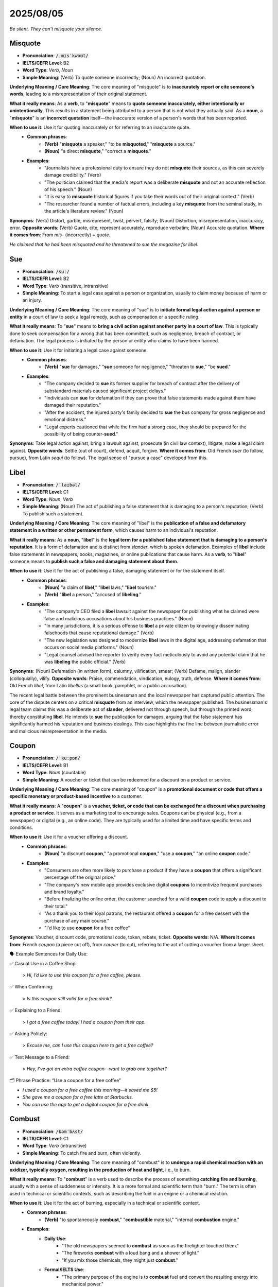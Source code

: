 2025/08/05
======================================================

`Be silent. They can't misquote your silence.`

.. _misquote:

================================================================================
Misquote
================================================================================

* **Pronunciation**: :code:`/ˌmɪsˈkwoʊt/`
* **IELTS/CEFR Level**: B2
* **Word Type**: *Verb*, *Noun*
* **Simple Meaning**: (Verb) To quote someone incorrectly; (Noun) An incorrect quotation.

**Underlying Meaning / Core Meaning**: The core meaning of "misquote" is to **inaccurately report or cite someone's words**, leading to a misrepresentation of their original statement.

**What it really means**: As a **verb**, to "**misquote**" means to **quote someone inaccurately, either intentionally or unintentionally**. This results in a statement being attributed to a person that is not what they actually said. As a **noun**, a "**misquote**" is an **incorrect quotation** itself—the inaccurate version of a person's words that has been reported.

**When to use it**: Use it for quoting inaccurately or for referring to an inaccurate quote.
    * **Common phrases**:
        * **(Verb)** "**misquote** a speaker," "to be **misquoted**," "**misquote** a source."
        * **(Noun)** "a direct **misquote**," "correct a **misquote**."
    * **Examples**:
        * "Journalists have a professional duty to ensure they do not **misquote** their sources, as this can severely damage credibility." (Verb)
        * "The politician claimed that the media's report was a deliberate **misquote** and not an accurate reflection of his speech." (Noun)
        * "It is easy to **misquote** historical figures if you take their words out of their original context." (Verb)
        * "The researcher found a number of factual errors, including a key **misquote** from the seminal study, in the article's literature review." (Noun)

**Synonyms**: (Verb) Distort, garble, misrepresent, twist, pervert, falsify; (Noun) Distortion, misrepresentation, inaccuracy, error.
**Opposite words**: (Verb) Quote, cite, represent accurately, reproduce verbatim; (Noun) Accurate quotation.
**Where it comes from**: From *mis-* (incorrectly) + *quote*.

`He claimed that he had been misquoted and he threatened to sue the magazine for libel.`

.. _sue:

================================================================================
Sue
================================================================================

* **Pronunciation**: :code:`/suː/`
* **IELTS/CEFR Level**: B2
* **Word Type**: *Verb* (transitive, intransitive)
* **Simple Meaning**: To start a legal case against a person or organization, usually to claim money because of harm or an injury.

**Underlying Meaning / Core Meaning**: The core meaning of "sue" is to **initiate formal legal action against a person or entity** in a court of law to seek a legal remedy, such as compensation or a specific ruling.

**What it really means**: To "**sue**" means to **bring a civil action against another party in a court of law**. This is typically done to seek compensation for a wrong that has been committed, such as negligence, breach of contract, or defamation. The legal process is initiated by the person or entity who claims to have been harmed.

**When to use it**: Use it for initiating a legal case against someone.
    * **Common phrases**:
        * **(Verb)** "**sue** for damages," "**sue** someone for negligence," "threaten to **sue**," "be **sued**."
    * **Examples**:
        * "The company decided to **sue** its former supplier for breach of contract after the delivery of substandard materials caused significant project delays."
        * "Individuals can **sue** for defamation if they can prove that false statements made against them have damaged their reputation."
        * "After the accident, the injured party's family decided to **sue** the bus company for gross negligence and emotional distress."
        * "Legal experts cautioned that while the firm had a strong case, they should be prepared for the possibility of being counter-**sued**."

**Synonyms**: Take legal action against, bring a lawsuit against, prosecute (in civil law context), litigate, make a legal claim against.
**Opposite words**: Settle (out of court), defend, acquit, forgive.
**Where it comes from**: Old French *suer* (to follow, pursue), from Latin *sequi* (to follow). The legal sense of "pursue a case" developed from this.


.. _libel:

================================================================================
Libel
================================================================================

* **Pronunciation**: :code:`/ˈlaɪbəl/`
* **IELTS/CEFR Level**: C1
* **Word Type**: *Noun*, *Verb*
* **Simple Meaning**: (Noun) The act of publishing a false statement that is damaging to a person's reputation; (Verb) To publish such a statement.

**Underlying Meaning / Core Meaning**: The core meaning of "libel" is the **publication of a false and defamatory statement in a written or other permanent form**, which causes harm to an individual's reputation.

**What it really means**: As a **noun**, "**libel**" is the **legal term for a published false statement that is damaging to a person's reputation**. It is a form of defamation and is distinct from *slander*, which is spoken defamation. Examples of **libel** include false statements in newspapers, books, magazines, or online publications that cause harm. As a **verb**, to "**libel**" someone means to **publish such a false and damaging statement about them**.

**When to use it**: Use it for the act of publishing a false, damaging statement or for the statement itself.
    * **Common phrases**:
        * **(Noun)** "a claim of **libel**," "**libel** laws," "**libel** tourism."
        * **(Verb)** "**libel** a person," "accused of **libeling**."
    * **Examples**:
        * "The company's CEO filed a **libel** lawsuit against the newspaper for publishing what he claimed were false and malicious accusations about his business practices." (Noun)
        * "In many jurisdictions, it is a serious offense to **libel** a private citizen by knowingly disseminating falsehoods that cause reputational damage." (Verb)
        * "The new legislation was designed to modernize **libel** laws in the digital age, addressing defamation that occurs on social media platforms." (Noun)
        * "Legal counsel advised the reporter to verify every fact meticulously to avoid any potential claim that he was **libeling** the public official." (Verb)

**Synonyms**: (Noun) Defamation (in written form), calumny, vilification, smear; (Verb) Defame, malign, slander (colloquially), vilify.
**Opposite words**: Praise, commendation, vindication, eulogy, truth, defense.
**Where it comes from**: Old French *libel*, from Latin *libellus* (a small book, pamphlet, or a public accusation).



The recent legal battle between the prominent businessman and the local newspaper has captured public attention. The core of the dispute centers on a critical **misquote** from an interview, which the newspaper published. The businessman's legal team claims this was a deliberate act of **slander**, delivered not through speech, but through the printed word, thereby constituting **libel**. He intends to **sue** the publication for damages, arguing that the false statement has significantly harmed his reputation and business dealings. This case highlights the fine line between journalistic error and malicious misrepresentation in the media.


.. _coupon:

================================================================================
Coupon
================================================================================

* **Pronunciation**: :code:`/ˈkuːpɒn/`
* **IELTS/CEFR Level**: B1
* **Word Type**: *Noun* (countable)
* **Simple Meaning**: A voucher or ticket that can be redeemed for a discount on a product or service.

**Underlying Meaning / Core Meaning**: The core meaning of "coupon" is a **promotional document or code that offers a specific monetary or product-based incentive** to a customer.

**What it really means**: A "**coupon**" is a **voucher, ticket, or code that can be exchanged for a discount when purchasing a product or service**. It serves as a marketing tool to encourage sales. Coupons can be physical (e.g., from a newspaper) or digital (e.g., an online code). They are typically used for a limited time and have specific terms and conditions.

**When to use it**: Use it for a voucher offering a discount.
    * **Common phrases**:
        * **(Noun)** "a discount **coupon**," "a promotional **coupon**," "use a **coupon**," "an online **coupon** code."
    * **Examples**:
        * "Consumers are often more likely to purchase a product if they have a **coupon** that offers a significant percentage off the original price."
        * "The company's new mobile app provides exclusive digital **coupons** to incentivize frequent purchases and brand loyalty."
        * "Before finalizing the online order, the customer searched for a valid **coupon** code to apply a discount to their total."
        * "As a thank you to their loyal patrons, the restaurant offered a **coupon** for a free dessert with the purchase of any main course."
        * "I'd like to use **coupon** for a free coffee"

**Synonyms**: Voucher, discount code, promotional code, token, rebate, ticket.
**Opposite words**: N/A.
**Where it comes from**: French *coupon* (a piece cut off), from *couper* (to cut), referring to the act of cutting a voucher from a larger sheet.


🗣️ Example Sentences for Daily Use:

✅ Casual Use in a Coffee Shop:

    > *Hi, I’d like to use this coupon for a free coffee, please.*

✅ When Confirming:

    > *Is this coupon still valid for a free drink?*

✅ Explaining to a Friend:

    > *I got a free coffee today! I had a coupon from their app.*

✅ Asking Politely:

    > *Excuse me, can I use this coupon here to get a free coffee?*

✅ Text Message to a Friend:

    > *Hey, I’ve got an extra coffee coupon—want to grab one together?*


🗂️ Phrase Practice: “Use a coupon for a free coffee”

* *I used a coupon for a free coffee this morning—it saved me \$5!*
* *She gave me a coupon for a free latte at Starbucks.*
* *You can use the app to get a digital coupon for a free drink.*



.. _combust:

================================================================================
Combust
================================================================================

* **Pronunciation**: :code:`/kəmˈbʌst/`
* **IELTS/CEFR Level**: C1
* **Word Type**: *Verb* (intransitive)
* **Simple Meaning**: To catch fire and burn, often violently.

**Underlying Meaning / Core Meaning**: The core meaning of "combust" is to **undergo a rapid chemical reaction with an oxidizer, typically oxygen, resulting in the production of heat and light**, i.e., to burn.

**What it really means**: To "**combust**" is a verb used to describe the process of something **catching fire and burning**, usually with a sense of suddenness or intensity. It is a more formal and scientific term than "burn." The term is often used in technical or scientific contexts, such as describing the fuel in an engine or a chemical reaction.

**When to use it**: Use it for the act of burning, especially in a technical or scientific context.
    * **Common phrases**:
        * **(Verb)** "to spontaneously **combust**," "**combustible** material," "internal **combustion** engine."
    * **Examples**:
        * **Daily Use**:
            * "The old newspapers seemed to **combust** as soon as the firelighter touched them."
            * "The fireworks **combust** with a loud bang and a shower of light."
            * "If you mix those chemicals, they might just **combust**."
        * **Formal/IELTS Use**:
            * "The primary purpose of the engine is to **combust** fuel and convert the resulting energy into mechanical power."
            * "Scientists are developing new materials that are designed to be non-**combustible**, thereby reducing the risk of fire in buildings and aircraft."
            * "The risk of a device spontaneously **combusting** is a critical safety concern that must be addressed during the product's design phase."
            * "The presence of a high concentration of oxygen can cause certain materials that are normally stable to suddenly **combust**."

**Synonyms**: Burn, ignite, incinerate, blaze, catch fire.
**Opposite words**: Extinguish, quench, douse, put out.
**Where it comes from**: From Latin *combustus*, the past participle of *comburere* (to burn up).

.. _neutrality:

================================================================================
Neutrality
================================================================================

* **Pronunciation**: :code:`/njuːˈtrælɪti/`
* **IELTS/CEFR Level**: C1
* **Word Type**: *Noun* (uncountable)
* **Simple Meaning**: The state of not supporting either side in a conflict or dispute.

**Underlying Meaning / Core Meaning**: The core meaning of "neutrality" is the **state of being impartial and unaligned**, refusing to take a side in a conflict or a disagreement.

**What it really means**: "**Neutrality**" is a noun that refers to the **state of not supporting or taking an active part in a conflict, dispute, or war**. In international relations, it describes a country that does not align itself with either side of a war. In a general sense, it can also describe a person's lack of bias or an organization's impartiality.

**When to use it**: Use it for the state of being impartial or unaligned.
    * **Common phrases**:
        * **(Noun)** "political **neutrality**," "armed **neutrality**," "strict **neutrality**."
    * **Examples**:
        * **Daily Use**:
            * "During the argument between my two friends, I decided to maintain **neutrality**."
            * "The moderator of the debate had to maintain a strict **neutrality** to ensure fairness."
            * "The school's policy on club funding is based on **neutrality**; they don't favor any one group."
        * **Formal/IELTS Use**:
            * "A country's declaration of **neutrality** is a diplomatic tool used to avoid involvement in the conflicts of other nations."
            * "The principle of **neutrality** is fundamental to the operation of international humanitarian organizations, allowing them to provide aid to all parties in a conflict."
            * "While some may argue that maintaining complete **neutrality** in a world of complex moral issues is impossible, it remains an important ethical ideal."
            * "The report highlights the importance of the media's **neutrality** in presenting news stories, enabling the public to form their own opinions without undue influence."

**Synonyms**: Impartiality, non-alignment, non-partisanship, objectivity.
**Opposite words**: Bias, partiality, partisanship, alignment, engagement.
**Where it comes from**: From Latin *neutralis* (of neuter gender), from *neuter* (neither).

.. _disrupt:

================================================================================
Disrupt
================================================================================

* **Pronunciation**: :code:`/dɪsˈrʌpt/`
* **IELTS/CEFR Level**: B2
* **Word Type**: *Verb* (transitive)
* **Simple Meaning**: To interrupt an event, activity, or process by causing a disturbance or problem.

**Underlying Meaning / Core Meaning**: The core meaning of "disrupt" is to **interrupt, break apart, or severely alter the normal course of a process or system**, causing a disturbance or a problem.

**What it really means**: To "**disrupt**" means to **cause a disturbance or problem that interrupts an event, activity, or process**. It can refer to a physical interruption, like a protest **disrupting** traffic, or a conceptual one, like a new technology **disrupting** an industry. The term often implies that the interruption is significant enough to change the expected outcome or normal functioning.

**When to use it**: Use it for interrupting a process, causing a disturbance, or changing a system.
    * **Common phrases**:
        * **(Verb)** "**disrupt** the meeting," "**disrupt** the market," "to be **disrupted** by."
    * **Examples**:
        * **Daily Use**:
            * "A power outage **disrupted** the movie night just as we got to the best part."
            * "Please don't **disrupt** your sister while she's studying for her exams."
            * "The sudden loud noise **disrupted** everyone's concentration in the library."
        * **Formal/IELTS Use**:
            * "The introduction of autonomous vehicles has the potential to **disrupt** the entire transport and logistics sector in the coming decades."
            * "The recent protests have **disrupted** daily life in the city, leading to significant delays and economic losses."
            * "A key challenge for governments is to prevent unforeseen events from **disrupting** essential public services such as healthcare and education."
            * "The study investigates how global supply chains can be **disrupted** by geopolitical tensions and environmental disasters."

**Synonyms**: Interrupt, disturb, upset, hinder, impede, break up, destabilize.
**Opposite words**: Support, facilitate, stabilize, aid, assist, maintain.
**Where it comes from**: Latin *disruptus*, the past participle of *disrumpere* (to break apart).

.. _preeminence:

================================================================================
Preeminence
================================================================================

* **Pronunciation**: :code:`/priːˈɛmɪnəns/`
* **IELTS/CEFR Level**: C1
* **Word Type**: *Noun* (uncountable)
* **Simple Meaning**: The state of surpassing all others; superiority.

**Underlying Meaning / Core Meaning**: The core meaning of "preeminence" is the **state of having a position of superiority or dominance over all others**, establishing oneself as the foremost authority or leader.

**What it really means**: "**Preeminence**" is a noun that refers to the **fact or state of being superior to all others**, whether in power, influence, skill, or quality. It describes a position of undisputed leadership or authority, where one's excellence or importance is widely recognized and stands above all competition.

**When to use it**: Use it to describe the state of being superior or dominant.
    * **Common phrases**:
        * **(Noun)** "to achieve **preeminence**," "global **preeminence**," "intellectual **preeminence**."
    * **Examples**:
        * **Daily Use**:
            * "That chess player has achieved **preeminence** in our club; no one can beat him."
            * "The chef's amazing skills have earned him a place of **preeminence** in the city's culinary scene."
            * "The company's new phone has achieved **preeminence** over all its competitors."
        * **Formal/IELTS Use**:
            * "The nation's economic **preeminence** in the 20th century was largely a result of its rapid industrialization and technological innovation."
            * "The study argues that a country’s cultural **preeminence** often goes hand-in-hand with its political and economic influence on the global stage."
            * "To maintain its intellectual **preeminence**, the university must continue to invest heavily in research and attract the most talented scholars."
            * "The company's long-standing **preeminence** in the market can be attributed to its unwavering commitment to quality and customer satisfaction."

**Synonyms**: Superiority, dominance, supremacy, paramountcy, ascendancy, leadership.
**Opposite words**: Subordinacy, inferiority, insignificance, obscurity, subordination.
**Where it comes from**: From Latin *praeeminentia*, from *praeeminere* (to be prominent).

.. _surpass:

================================================================================
Surpass
================================================================================

* **Pronunciation**: :code:`/sərˈpɑːs/`
* **IELTS/CEFR Level**: C1
* **Word Type**: *Verb* (transitive)
* **Simple Meaning**: To exceed or be greater than.

**Underlying Meaning / Core Meaning**: The core meaning of "surpass" is to **be better than or to exceed the performance, quality, or quantity** of something or someone else.

**What it really means**: To "**surpass**" means to **be greater than, better than, or to exceed something or someone else**. It implies a sense of going beyond a previous standard, a record, or an expectation. It can be used to describe an athlete **surpassing** a previous record, a student's performance **surpassing** expectations, or a product's quality **surpassing** that of its competitors.

**When to use it**: Use it for exceeding a standard or being better than something else.
    * **Common phrases**:
        * **(Verb)** "**surpass** expectations," "**surpass** a record," "**surpass** the competition."
    * **Examples**:
        * **Daily Use**:
            * "I hope my test results will **surpass** my last score."
            * "The new model of the car seems to **surpass** all the others in terms of speed and comfort."
            * "Her kindness seems to **surpass** that of anyone I have ever met."
        * **Formal/IELTS Use**:
            * "The company's latest technological innovation is expected to **surpass** all existing market standards and establish a new benchmark for the industry."
            * "The athlete's performance in the final race was so exceptional that he managed to **surpass** the previous world record by a considerable margin."
            * "Governments face the challenge of creating economic policies that allow for growth that does not **surpass** the planet's ecological limits."
            * "A key indicator of an effective educational system is its ability to produce students who **surpass** the national average in literacy and numeracy."

**Synonyms**: Exceed, excel, outdo, transcend, beat, outshine.
**Opposite words**: Fail, fall short of, be inferior to.
**Where it comes from**: From Old French *surpasser* (to go beyond), from *sur-* (over) + *passer* (to pass).

.. _pioneer:

================================================================================
Pioneer
================================================================================

* **Pronunciation**: :code:`/ˌpaɪəˈnɪər/`
* **IELTS/CEFR Level**: C1
* **Word Type**: *Noun*, *Verb*
* **Simple Meaning**: (Noun) A person who is among the first to explore or develop a new area; (Verb) To be the first to develop or apply a new method or idea.

**Underlying Meaning / Core Meaning**: The core meaning of "pioneer" is to be a **groundbreaker or innovator**, someone who is among the first to venture into a new territory, whether physical or intellectual, thereby opening the way for others.

**What it really means**: As a **noun**, a "**pioneer**" is a person who is among the first to explore or settle a new region. Figuratively, it can also refer to a person who is the first to develop a new field of study, technology, or idea. As a **verb**, to "**pioneer**" means to **be the first to develop or use a new method, idea, or technology**, paving the way for future developments.

**When to use it**: Use it for someone who is first to do something, or for the act of being first.
    * **Common phrases**:
        * **(Noun)** "a scientific **pioneer**," "a **pioneer** of the space age."
        * **(Verb)** "**pioneer** a new approach," "**pioneer** new research."
    * **Examples**:
        * **Daily Use**:
            * "My grandfather was a **pioneer** of organic farming in our small town."
            * "She was one of the first female doctors in our region; a true **pioneer**."
            * "He is hoping to **pioneer** a new way of cooking with local herbs."
        * **Formal/IELTS Use**:
            * "The scientist's groundbreaking research helped to **pioneer** a new approach to gene therapy that is now used in clinics worldwide."
            * "Marie Curie is remembered as a **pioneer** in the field of radioactivity, whose work laid the foundation for modern nuclear physics."
            * "The report examines the challenges faced by early **pioneers** in the tech industry who had to navigate an entirely new and unregulated market."
            * "As nations seek to explore space, they rely on the spirit and knowledge of those who **pioneered** the first rockets and satellite technologies."

**Synonyms**: (Noun) Innovator, trailblazer, groundbreaker, explorer; (Verb) Initiate, develop, create, launch.
**Opposite words**: (Noun) Follower, imitator; (Verb) Follow, copy, imitate.
**Where it comes from**: From Old French *pionier* (a foot soldier, a pioneer), from *peon* (a foot soldier).

.. _pivotal:

================================================================================
Pivotal
================================================================================

* **Pronunciation**: :code:`/ˈpɪvətəl/`
* **IELTS/CEFR Level**: C1
* **Word Type**: *Adjective*
* **Simple Meaning**: Of crucial importance in relation to the development or success of something else.

**Underlying Meaning / Core Meaning**: The core meaning of "pivotal" is to be **of central and crucial importance**, serving as a turning point upon which the success or failure of something depends.

**What it really means**: "**Pivotal**" is an adjective used to describe something that is **of crucial or central importance** to a situation, event, or outcome. Just as a pivot point allows a system to turn, a **pivotal** moment or decision is one that causes a significant change in direction or has a huge impact on what follows. It is a defining moment or a key factor.

**When to use it**: Use it for something that is a crucial turning point or key factor.
    * **Common phrases**:
        * **(Adjective)** "**pivotal** moment," "**pivotal** role," "**pivotal** decision," "**pivotal** point."
    * **Examples**:
        * **Daily Use**:
            * "His goal in the last minute was the **pivotal** moment of the entire match."
            * "The interview with the head of the company was a **pivotal** step in my job application process."
            * "Deciding to go to college was a **pivotal** decision that changed the course of my life."
        * **Formal/IELTS Use**:
            * "The invention of the printing press is widely regarded as a **pivotal** moment in human history, as it enabled the widespread dissemination of knowledge."
            * "The recent economic crisis served as a **pivotal** point, forcing governments worldwide to re-evaluate their fiscal policies and regulatory frameworks."
            * "Effective leadership plays a **pivotal** role in the success of any organization, guiding its strategic direction and motivating its employees."
            * "The report highlights the **pivotal** importance of a well-educated workforce for a country's long-term economic growth and prosperity."

**Synonyms**: Crucial, central, critical, decisive, paramount, key, fundamental.
**Opposite words**: Insignificant, minor, peripheral, trivial, secondary, unimportant.
**Where it comes from**: From *pivot* (a pin or point on which something turns) + the suffix *-al*.

.. _harbor:

================================================================================
Harbor
================================================================================

* **Pronunciation**: :code:`/ˈhɑːrbər/`
* **IELTS/CEFR Level**: B2
* **Word Type**: *Noun*, *Verb*
* **Simple Meaning**: (Noun) A place of shelter for ships; (Verb) To keep a thought or feeling in one's mind; to provide a place of refuge.

**Underlying Meaning / Core Meaning**: The core meaning of "harbor" is a **place of safety and refuge** (noun) or the act of **providing such safety** (verb), either literally or figuratively for thoughts and feelings.

**What it really means**: As a **noun**, a "**harbor**" is a **place on the coast where ships and boats may be sheltered** from the open sea. As a **verb**, to "**harbor**" means to **keep a thought, feeling, or belief in one's mind**, especially a negative one, for a long time. It can also mean to **provide a person or animal with a place of shelter or refuge**.

**When to use it**: Use it for a sheltered place, or for keeping thoughts/feelings.
    * **Common phrases**:
        * **(Noun)** "a safe **harbor**," "a natural **harbor**," "in the **harbor**."
        * **(Verb)** "**harbor** a grudge," "**harbor** a suspect," "**harbor** feelings of resentment."
    * **Examples**:
        * **Daily Use**:
            * "We took the boat into the **harbor** to get out of the storm."
            * "I've started to **harbor** some doubts about whether this plan will actually work."
            * "Don't **harbor** a grudge against him; it's not good for you."
        * **Formal/IELTS Use**:
            * "The city's economy was historically dependent on its natural deep-water **harbor**, which facilitated global trade."
            * "The new policy seeks to address the conditions that allow extremist groups to **harbor** resentment and radicalize individuals."
            * "The report examines the potential for governments to **harbor** individuals who have committed human rights abuses, thereby complicating international law."
            * "While some organisms can only survive in specific conditions, others **harbor** a remarkable ability to adapt to diverse environments."

**Synonyms**: (Noun) Port, haven, shelter, dock; (Verb) Conceal, shelter, hold, cherish, nurse.
**Opposite words**: (Noun) Open sea; (Verb) Release, expose, reveal, express.
**Where it comes from**: Old English *herebeorg* (a shelter, lodging), from *here* (army) + *beorg* (shelter).

.. _reshuffle:

================================================================================
Reshuffle
================================================================================

* **Pronunciation**: :code:`/riːˈʃʌfl/`
* **IELTS/CEFR Level**: C1
* **Word Type**: *Noun*, *Verb*
* **Simple Meaning**: (Noun) An act of reorganizing or changing the positions of people or things; (Verb) To reorganize or change the positions of people or things.

**Underlying Meaning / Core Meaning**: The core meaning of "reshuffle" is the act of **reorganizing the members or positions within a group or system**, often in a sudden or significant way.

**What it really means**: As a **noun**, a "**reshuffle**" is a **reorganization, particularly of the positions of people in a government cabinet, a team, or a company**. As a **verb**, to "**reshuffle**" means to **change the positions or roles of people or things**, often with the goal of improving efficiency or responding to a change in circumstances. It is most commonly used in political contexts (e.g., a cabinet **reshuffle**).

**When to use it**: Use it for the reorganization of people or positions.
    * **Common phrases**:
        * **(Noun)** "a cabinet **reshuffle**," "a team **reshuffle**."
        * **(Verb)** "to **reshuffle** the cards," "**reshuffle** the team."
    * **Examples**:
        * **Daily Use**:
            * "The coach did a **reshuffle** of the team's positions before the big game."
            * "The manager had to **reshuffle** our schedules to accommodate the new project."
            * "The government announced a major cabinet **reshuffle** after the recent election."
        * **Formal/IELTS Use**:
            * "Following the resignation of the minister, the prime minister announced a minor cabinet **reshuffle** to fill the vacant position and rebalance key portfolios."
            * "The company's decision to **reshuffle** the leadership team was an attempt to inject new ideas and energy into its long-term strategic planning."
            * "The study investigates the long-term impact of a ministerial **reshuffle** on the continuity of policy development and implementation."
            * "While a regular **reshuffle** of responsibilities can improve efficiency, excessive reorganization can lead to instability and confusion."

**Synonyms**: (Noun) Reorganization, change, rearrangement, shake-up; (Verb) Reorganize, rearrange, alter, change.
**Opposite words**: (Noun) Stability, continuity; (Verb) Maintain, stabilize, keep.
**Where it comes from**: From *re-* (again) + *shuffle*.

.. _dilemma:

================================================================================
Dilemma
================================================================================

* **Pronunciation**: :code:`/daɪˈlɛmə/`
* **IELTS/CEFR Level**: B2
* **Word Type**: *Noun* (countable)
* **Simple Meaning**: A situation in which a difficult choice has to be made between two or more alternatives.

**Underlying Meaning / Core Meaning**: The core meaning of "dilemma" is a **challenging situation that requires a difficult choice between two or more options**, all of which may have undesirable consequences.

**What it really means**: A "**dilemma**" is a noun that describes a **difficult choice between two or more undesirable alternatives**. It is not just any difficult choice, but one in which all the options present a problem or a difficult trade-off. The word is often used to describe a moral or ethical challenge where there is no clear right or wrong answer.

**When to use it**: Use it for a difficult choice between two undesirable options.
    * **Common phrases**:
        * **(Noun)** "a moral **dilemma**," "to face a **dilemma**," "a classic **dilemma**."
    * **Examples**:
        * **Daily Use**:
            * "I am in a **dilemma**: should I go to the party with my friends or stay home and study for the test?"
            * "The company faced a **dilemma** about whether to save money or keep their employees."
            * "He found himself in a **dilemma** when his two best friends started fighting."
        * **Formal/IELTS Use**:
            * "The government faces a difficult **dilemma** in balancing the need for economic growth with the imperative of environmental protection."
            * "The classic ethical **dilemma** of whether to prioritize individual liberty or collective security is a perennial topic in political philosophy."
            * "The report highlights the **dilemma** many companies face in the digital age: how to embrace new technologies while simultaneously protecting user privacy."
            * "One of the key **dilemmas** confronting educators today is how to effectively integrate digital learning tools without compromising traditional teaching methods."

**Synonyms**: Predicament, quandary, predicament, difficult choice, catch-22, puzzle, pickle.
**Opposite words**: Solution, certainty, ease, simple choice.
**Where it comes from**: From Greek *dilemma*, from *di-* (two) + *lemma* (premise).


.. _comprehensive:

================================================================================
Comprehensive
================================================================================

* **Pronunciation**: :code:`/ˌkɒmprɪˈhɛnsɪv/`
* **IELTS/CEFR Level**: B2
* **Word Type**: *Adjective*
* **Simple Meaning**: Including all or nearly all elements or aspects of something; complete.

**Underlying Meaning / Core Meaning**: The core meaning of "comprehensive" is **complete in its scope, covering all relevant details or aspects of a subject**, leaving nothing significant out.

**What it really means**: "**Comprehensive**" describes something that is **thorough, all-inclusive, and extensive**. It implies that all or nearly all the elements, parts, or facets of a subject or situation have been taken into account. A **comprehensive** report, for example, is one that provides a full and detailed account, covering every important aspect of the topic.

**When to use it**: Use it to describe something that is thorough and all-inclusive.
    * **Common phrases**:
        * **(Adjective)** "**comprehensive** analysis," "**comprehensive** review," "**comprehensive** plan," "**comprehensive** coverage."
    * **Examples**:
        * "The committee conducted a **comprehensive** review of the existing safety protocols to identify and address all potential vulnerabilities."
        * "Developing a **comprehensive** strategy for sustainable urban development requires input from urban planners, environmentalists, and community leaders."
        * "The final report provides a **comprehensive** analysis of the economic impact of the new trade agreement on various sectors."
        * "To ensure the highest quality of care, the hospital has implemented a **comprehensive** training program for all new medical staff."

**Synonyms**: Thorough, exhaustive, all-inclusive, complete, extensive, far-reaching, sweeping, detailed.
**Opposite words**: Partial, incomplete, superficial, limited, selective, narrow.
**Where it comes from**: From Late Latin *comprehensivus* (embracing, inclusive), from *comprehendere* (to grasp, seize, comprehend).


.. _comprehensively:

================================================================================
Comprehensively
================================================================================

* **Pronunciation**: :code:`/ˌkɒmprɪˈhɛnsɪvli/`
* **IELTS/CEFR Level**: B2
* **Word Type**: *Adverb*
* **Simple Meaning**: In a complete and thorough way; dealing with all or nearly all aspects of a subject.

**Underlying Meaning / Core Meaning**: The core meaning of "comprehensively" is to perform an action or describe something **in a thorough, all-inclusive, and detailed manner**, ensuring all relevant aspects are covered.

**What it really means**: "**Comprehensively**" is an adverb that modifies a verb, describing **how an action is performed**. It means that the action is done **completely, thoroughly, and in great detail**, taking into account all or nearly all aspects of a subject. It implies a methodical and exhaustive approach to a task, ensuring nothing important is overlooked.

**When to use it**: Use it to describe an action that is performed in a thorough, complete, and detailed way.
    * **Common phrases**:
        * **(Adverb)** "to be reviewed **comprehensively**," "to analyze **comprehensively**," "to cover **comprehensively**," "to address **comprehensively**."
    * **Examples**:
        * "The committee’s report **comprehensively** analyzed the causes and long-term effects of the recent economic downturn."
        * "To ensure the safety and efficacy of the new medication, the clinical trials were conducted **comprehensively** over a period of five years."
        * "The company decided to **comprehensively** restructure its operations to improve efficiency and reduce its overall environmental impact."
        * "The professor explained the complex theory **comprehensively**, using a variety of examples to help the students grasp every detail."

**Synonyms**: Thoroughly, completely, exhaustively, in detail, extensively, all-inclusively.
**Opposite words**: Partially, incompletely, superficially, selectively, narrowly.
**Where it comes from**: From *comprehensive* + the suffix *-ly*.

.. _comprehend:

================================================================================
Comprehend
================================================================================

* **Pronunciation**: :code:`/ˌkɒmprɪˈhɛnd/`
* **IELTS/CEFR Level**: B2
* **Word Type**: *Verb* (transitive)
* **Simple Meaning**: To understand; to grasp the meaning, nature, or importance of something.

**Underlying Meaning / Core Meaning**: The core meaning of "comprehend" is to **fully grasp the meaning, nature, or implications of something**, achieving a complete mental understanding.

**What it really means**: To "**comprehend**" means to **understand something thoroughly and completely**. It implies a deep mental grasp of a concept, idea, or situation, rather than just a superficial awareness. It suggests the ability to process complex information and see the interrelationships between its parts.

**When to use it**: Use it for understanding complex or abstract ideas, or for expressing a deep grasp of a situation.
    * **Common phrases**:
        * **(Verb)** "**comprehend** the gravity," "**comprehend** a concept," "**comprehend** the implications," "difficult to **comprehend**."
    * **Examples**:
        * "Students must first **comprehend** the fundamental principles of physics before they can tackle more advanced theories and complex calculations."
        * "It is often difficult for people to **comprehend** the true scale of the environmental challenges we face, as the effects can seem abstract or distant."
        * "The committee struggled to **comprehend** the full implications of the new legislation due to its convoluted and technical language."
        * "Only by listening to the firsthand accounts of the survivors can one truly **comprehend** the human cost of the conflict."

**Synonyms**: Understand, grasp, fathom, perceive, apprehend, discern, assimilate.
**Opposite words**: Misunderstand, misinterpret, confuse, fail to grasp, be ignorant of.
**Where it comes from**: Latin *comprehendere* (to seize, grasp, take in), from *com-* (together) + *prehendere* (to seize).


.. _comprehension:

================================================================================
Comprehension
================================================================================

* **Pronunciation**: :code:`/ˌkɒmprɪˈhɛnʃən/`
* **IELTS/CEFR Level**: B2
* **Word Type**: *Noun* (uncountable)
* **Simple Meaning**: The ability to understand something; the act or process of understanding.

**Underlying Meaning / Core Meaning**: The core meaning of "comprehension" is the **mental process or faculty of understanding something**, or the result of that process, signifying a cognitive grasp of meaning.

**What it really means**: "**Comprehension**" refers to the **ability to understand something, to grasp its meaning, or to mentally take it in**. It is the psychological process of understanding, particularly in the context of reading, listening, or learning. A high level of **comprehension** means that one has a thorough understanding of a subject or text.

**When to use it**: Use it to describe the act, process, or ability of understanding.
    * **Common phrases**:
        * **(Noun)** "reading **comprehension**," "deep **comprehension**," "beyond my **comprehension**," "lack of **comprehension**."
    * **Examples**:
        * "The test measured not only the students' vocabulary but also their reading **comprehension** of complex passages."
        * "Despite the intricate details, the professor's clear explanation led to a rapid **comprehension** of the theory among the class."
        * "The sudden changes in company policy were met with a general lack of **comprehension** from employees, causing confusion and frustration."
        * "For true mastery of a subject, rote memorization is insufficient; it requires a deep **comprehension** of the underlying principles."

**Synonyms**: Understanding, grasp, apprehension, perception, insight, discernment.
**Opposite words**: Misunderstanding, ignorance, bewilderment, confusion, incomprehension.
**Where it comes from**: From Latin *comprehensio* (a seizing, a comprehending), from *comprehendere* (to grasp, understand).

.. _comprehensible:

================================================================================
Comprehensible
================================================================================

* **Pronunciation**: :code:`/ˌkɒmprɪˈhɛnsəbl/`
* **IELTS/CEFR Level**: B2
* **Word Type**: *Adjective*
* **Simple Meaning**: Able to be understood; intelligible.

**Underlying Meaning / Core Meaning**: The core meaning of "comprehensible" is that something is **clear, logical, and presented in a way that allows for easy understanding** by its audience.

**What it really means**: "**Comprehensible**" describes something that **can be understood**. It is used to evaluate the clarity and intelligibility of information, language, or a situation. A **comprehensible** explanation is one that is clear and well-structured, making it easy for the listener or reader to grasp the intended meaning without difficulty.

**When to use it**: Use it to describe something that is easy to understand.
    * **Common phrases**:
        * **(Adjective)** "perfectly **comprehensible**," "readily **comprehensible**," "not **comprehensible**."
    * **Examples**:
        * "To make the scientific findings **comprehensible** to a lay audience, the researchers used simple language and visual aids in their presentation."
        * "The new user manual is a vast improvement, as the instructions are now perfectly **comprehensible** even for those with no technical background."
        * "The data from the experiment was so complex that the final report was barely **comprehensible** without a specialist's interpretation."
        * "A strong business proposal must be both technically sound and readily **comprehensible** to potential investors."

**Synonyms**: Understandable, intelligible, clear, lucid, coherent, plain, explicit.
**Opposite words**: Incomprehensible, confusing, obscure, baffling, perplexing, vague.
**Where it comes from**: From Latin *comprehensibilis* (intelligible), from *comprehendere* (to understand).

.. _comprehensibly:

================================================================================
Comprehensibly
================================================================================

* **Pronunciation**: :code:`/ˌkɒmprɪˈhɛnsəbli/`
* **IELTS/CEFR Level**: B2
* **Word Type**: *Adverb*
* **Simple Meaning**: In a way that can be understood.

**Underlying Meaning / Core Meaning**: The core meaning of "comprehensibly" is to perform an action or communicate **in a manner that is intelligible and clear**, making it easy for others to grasp.

**What it really means**: "**Comprehensibly**" is an adverb that describes **how an action is performed**. It means that an explanation, statement, or action is carried out in a way that is **easy to understand**. It implies that the information has been communicated with clarity and coherence, ensuring that the message is received without confusion.

**When to use it**: Use it to describe an action of communication or explanation that is performed clearly.
    * **Common phrases**:
        * **(Adverb)** "to explain **comprehensibly**," "to write **comprehensibly**," "to communicate **comprehensibly**."
    * **Examples**:
        * "To facilitate effective learning, the teacher must explain complex concepts both thoroughly and **comprehensibly**."
        * "The technical writer was praised for his ability to translate intricate specifications into a manual that was **comprehensibly** written for general users."
        * "In their final report, the analysts were careful to present the data **comprehensibly**, using charts and graphs to illustrate key trends."
        * "The keynote speaker successfully communicated his vision **comprehensibly** to the diverse international audience, despite the cultural differences."

**Synonyms**: Intelligibly, clearly, lucidly, coherently, understandably, plainly.
**Opposite words**: Incomprehensibly, obscurely, vaguely, confusingly, ambiguously.
**Where it comes from**: From *comprehensible* + the suffix *-ly*.


.. _approximate:

================================================================================
Approximate
================================================================================

* **Pronunciation**: (Adjective) :code:`/əˈprɒksɪmət/`; (Verb) :code:`/əˈprɒksɪmeɪt/`
* **IELTS/CEFR Level**: B2
* **Word Type**: *Adjective*, *Verb*, *Noun*
* **Simple Meaning**: (Adjective) Close to the actual or exact; not completely accurate; (Verb) To come close to a figure, amount, or state; (Noun) A close estimate.

**Underlying Meaning / Core Meaning**: The core meaning of "approximate" is to be **near or close to the correct value, figure, or state**, without being entirely exact or precise.

**What it really means**: As an **adjective**, "**approximate**" describes a quantity, amount, or figure that is **nearly, but not exactly, correct**. It provides a close estimation. As a **verb**, to "**approximate**" means to **come close to a particular amount, value, or quality**; it is the act of making an estimation. As a **noun**, an "**approximate**" is the resulting close estimate itself, though this usage is less common.

**When to use it**: Use it for figures, values, or qualities that are close but not exact.
    * **Common phrases**:
        * **(Adjective)** "**approximate** cost," "**approximate** time," "**approximate** number."
        * **(Verb)** "**approximate** the value," "**approximate** the result," "**approximate** how much."
    * **Examples**:
        * **Daily Use**:
            * "What's the **approximate** time? My watch is broken."
            * "We need to **approximate** how many guests are coming to the party."
            * "The **approximate** cost of the groceries is about a hundred dollars."
        * **Formal Use**:
            * "The report provides an **approximate** figure for the population of the region, based on the latest census data."
            * "Researchers had to **approximate** the final results of the experiment due to some missing variables in the dataset."
            * "To determine the structural integrity of the bridge, engineers will **approximate** the total load it can withstand under various conditions."
            * "While the data is not perfectly precise, it gives us an **approximate** measure of the project's overall effectiveness."

**Synonyms**: (Adjective) Close, rough, estimated, near, inexact; (Verb) Estimate, gauge, calculate roughly.
**Opposite words**: Exact, precise, definite, accurate, specific.
**Where it comes from**: From Latin *approximatus*, the past participle of *approximare* (to approach, bring near).

.. note:: Recommendation for learners and IELTS

    The adjectives "approximate" and "approximative" are similar, but they are not used in exactly the same way. Always use "approximate" unless you are writing in a very specific academic or linguistic context. It’s the standard adjective.

.. _decisive:

================================================================================
Decisive
================================================================================

* **Pronunciation**: :code:`/dɪˈsaɪsɪv/`
* **IELTS/CEFR Level**: B2
* **Word Type**: *Adjective*
* **Simple Meaning**: Settling an issue or producing a definite result; showing firmness and determination.

**Underlying Meaning / Core Meaning**: The core meaning of "decisive" is to **have the quality or power to make a clear, final determination**, either by resolving a question or by demonstrating firmness and resolve.

**What it really means**: "**Decisive**" is an adjective with two main senses. First, it describes an action, event, or factor that **settles a question or dispute definitively**, producing a clear and final result (e.g., a **decisive** battle). Second, it describes a person who is **firm, quick, and determined in making decisions**, acting with resolve rather than hesitation.

**When to use it**: Use it to describe something that produces a clear result or a person who makes firm decisions.
    * **Common phrases**:
        * **(Adjective)** "**decisive** action," "**decisive** factor," "**decisive** victory," "**decisive** moment," "**decisive** leader."
    * **Examples**:
        * **Daily Use**:
            * "We need to make a **decisive** choice about which restaurant to book for dinner tonight."
            * "She's a very **decisive** person, so I'm not surprised she picked a date for the trip so quickly."
            * "The new marketing strategy was the **decisive** factor in the project's success."
        * **Formal Use**:
            * "The battle of Marathon is often considered a **decisive** moment in Western history, halting the first Persian invasion of Greece."
            * "Effective leadership requires the ability to be **decisive** under pressure, making difficult choices with incomplete information."
            * "The CEO's **decisive** move to divest the struggling subsidiary stabilized the company's finances and reassured investors."
            * "The new data provided the **decisive** evidence needed to confirm the hypothesis and validate the research findings."

**Synonyms**: Conclusive, definitive, crucial, pivotal, resolute, determined, firm, critical, significant.
**Opposite words**: Indecisive, inconclusive, hesitant, ambiguous, wavering, non-committal, tentative.
**Where it comes from**: From French *décisif*, from Medieval Latin *decisivus*, from Latin *decidere* (to decide, to cut off).


.. _emissary:

================================================================================
Emissary
================================================================================

* **Pronunciation**: :code:`/ˈɛmɪsəri/`
* **IELTS/CEFR Level**: C1
* **Word Type**: *Noun* (countable)
* **Simple Meaning**: A person sent on a special mission, usually as a diplomatic representative.

**Underlying Meaning / Core Meaning**: The core meaning of "emissary" is a **representative or agent dispatched on a specific mission**, often of a diplomatic or secret nature, to act on behalf of a government, leader, or organization.

**What it really means**: An "**emissary**" is a person sent to another country or organization with a specific purpose or mission, often of a diplomatic or political nature. They are authorized to act as an agent or representative for the person or body that sent them, often carrying a message or engaging in negotiations. The term implies a serious and specific task, distinguishing it from a general messenger.

**When to use it**: Use it to refer to a person on a specific, often diplomatic or secret, mission.
    * **Common phrases**:
        * **(Noun)** "a diplomatic **emissary**," "a special **emissary**," "to act as an **emissary**," "sent as an **emissary**."
    * **Examples**:
        * **Daily Use**:
            * "My mom sent me as an **emissary** to borrow a cup of sugar from our neighbor."
            * "He was acting as an **emissary** from the design team, asking for feedback on the new project."
            * "The team captain sent a new player as an **emissary** to ask for an extra ball from the other team."
        * **Formal/IELTS Use**:
            * "Throughout history, special **emissaries** have been used to carry messages between warring states in an effort to broker peace treaties."
            * "The president sent a high-ranking diplomat as an **emissary** to negotiate a resolution to the ongoing trade dispute."
            * "The use of an informal **emissary** can be an effective diplomatic tool, allowing for communication without the formal implications of an official embassy."
            * "The study of international relations reveals how the role of the **emissary** has evolved from a simple messenger to a complex negotiator."

**Synonyms**: Envoy, delegate, representative, agent, ambassador, messenger, deputy.
**Opposite words**: N/A (as it defines a role, not an opposing concept).
**Where it comes from**: Latin *emissarius* (a spy, scout), from *emissus*, the past participle of *emittere* (to send out, let go).


.. _mandate:

================================================================================
Mandate
================================================================================

* **Pronunciation**: :code:`/ˈmændeɪt/`
* **IELTS/CEFR Level**: C1
* **Word Type**: *Noun*, *Verb*
* **Simple Meaning**: (Noun) An official order or authority to act; (Verb) To give an official order or command for something to be done.

**Underlying Meaning / Core Meaning**: The core meaning of "mandate" is **official permission or an authoritative command** to act, often granted by a governing body, an electorate, or a legal authority.

**What it really means**: As a **noun**, a "**mandate**" is an **official command, authorization, or instruction** given to a person or organization to perform a specific task. In politics, it refers to the authority given to a government to act, based on the results of an election. As a **verb**, to "**mandate**" means to **officially order or require that a particular action be taken or a policy be implemented**.

**When to use it**: Use it for an official order, authorization, or command.
    * **Common phrases**:
        * **(Noun)** "a clear **mandate**," "to have a **mandate**," "a UN **mandate**."
        * **(Verb)** "to **mandate** a policy," "to be **mandated** by law."
    * **Examples**:
        * **Daily Use**:
            * "My boss's **mandate** for the day was to call all our clients and get their feedback."
            * "The new rules **mandate** that everyone wears a helmet while riding a scooter on campus."
            * "We were given a **mandate** by the team to find a solution before the end of the week."
        * **Formal/IELTS Use**:
            * "The newly elected government claimed it had a clear **mandate** from the people to implement significant economic reforms."
            * "The United Nations Security Council issued a **mandate** for peacekeeping forces to intervene and protect civilians in the conflict zone."
            * "In many countries, it is **mandated** by law that all citizens must have health insurance to ensure equitable access to medical services."
            * "The company's board of directors gave the executive team a clear **mandate** to improve operational efficiency and increase profitability within the next two fiscal years."

**Synonyms**: (Noun) Order, command, directive, authorization, decree, directive, commission; (Verb) Order, command, require, authorize, instruct.
**Opposite words**: (Noun) Prohibition, refusal, restriction; (Verb) Forbid, prohibit, disallow, revoke.
**Where it comes from**: Latin *mandatum* (a command, commission), from *mandare* (to order, commit to one's charge).

.. _conduct:

================================================================================
Conduct
================================================================================

* **Pronunciation**: (Verb) :code:`/kənˈdʌkt/`; (Noun) :code:`/ˈkɒndʌkt/`
* **IELTS/CEFR Level**: B2
* **Word Type**: *Verb*, *Noun*
* **Simple Meaning**: (Verb) To organize and carry out; to lead or guide; (Noun) The way a person behaves.

**Underlying Meaning / Core Meaning**: The core meaning of "conduct" is both a **person's behavior or demeanor** (noun) and the act of **organizing and managing an activity or process** (verb).

**What it really means**: As a **verb**, to "**conduct**" means to **organize and carry out a particular activity or process**, such as an experiment, a survey, or a tour. It can also mean to **lead or guide a group**, like an orchestra, or to **transmit energy** like heat or electricity. As a **noun**, "**conduct**" refers to the **manner in which a person behaves**, particularly in a professional or social setting, often in relation to a set of rules or standards.

**When to use it**: Use it for leading an activity, or for describing behavior.
    * **Common phrases**:
        * **(Verb)** "**conduct** an investigation," "**conduct** a survey," "**conduct** a meeting."
        * **(Noun)** "professional **conduct**," "code of **conduct**," "mis**conduct**."
    * **Examples**:
        * **Daily Use**:
            * "The manager will **conduct** the meeting and take notes."
            * "Her professional **conduct** at the conference was very impressive."
            * "Please **conduct** yourself properly when you meet the new neighbors."
        * **Formal/IELTS Use**:
            * "The research team will **conduct** a longitudinal study to analyze the long-term effects of the policy on student performance."
            * "A strict code of **conduct** is essential for maintaining order and discipline within a large organization."
            * "A thorough investigation was **conducted** to determine the cause of the system failure and prevent future incidents."
            * "The professor emphasized that maintaining academic integrity is a crucial aspect of professional **conduct** for all researchers."

**Synonyms**: (Verb) Manage, perform, carry out, direct, lead; (Noun) Behavior, demeanor, manner, bearing.
**Opposite words**: (Verb) Neglect, abandon, fail; (Noun) N/A.
**Where it comes from**: Latin *conducere* (to bring together, lead, guide), from *com-* (together) + *ducere* (to lead).

.. _conductive:

================================================================================
Conductive
================================================================================

* **Pronunciation**: :code:`/kənˈdʌktɪv/`
* **IELTS/CEFR Level**: C1
* **Word Type**: *Adjective*
* **Simple Meaning**: Having the property of transmitting or conducting heat, electricity, or sound.

**Underlying Meaning / Core Meaning**: The core meaning of "conductive" is the **ability of a material or substance to allow energy (such as heat or electricity) to pass through it** easily.

**What it really means**: "**Conductive**" is an adjective that describes a material or medium that is **capable of transmitting energy, such as heat, electricity, or sound, through itself**. The term is fundamental in physics and engineering, where the properties of **conductive** materials are crucial for designing electronic circuits, heat sinks, and other devices.

**When to use it**: Use it for materials that can transmit heat or electricity.
    * **Common phrases**:
        * **(Adjective)** "**conductive** material," "highly **conductive**," "electrically **conductive**."
    * **Examples**:
        * **Daily Use**:
            * "This metal pot is very **conductive**, so the water heats up quickly."
            * "I have to wear gloves because the handle of the shovel is **conductive** and gets very cold."
            * "Most metals are **conductive**, which is why they are used to make wires."
        * **Formal/IELTS Use**:
            * "Engineers must select materials that are highly **conductive** to heat for the optimal design of heat sinks in electronic devices, ensuring efficient thermal management."
            * "The development of novel polymers with **conductive** properties has opened up new possibilities for flexible electronics and advanced sensor technology."
            * "The presence of dissolved salts in water makes it more **conductive** to electricity than pure, distilled water."
            * "The report examines the potential for developing a new type of **conductive** polymer for use in next-generation batteries."

**Synonyms**: Transmissive, transmittive, permeable.
**Opposite words**: Insulating, non-conductive, resistant, non-transmitting.
**Where it comes from**: From Latin *conducere* (to lead) + the suffix *-ive*.

.. _conductor:

================================================================================
Conductor
================================================================================

* **Pronunciation**: :code:`/kənˈdʌktər/`
* **IELTS/CEFR Level**: B2
* **Word Type**: *Noun* (countable)
* **Simple Meaning**: A person who directs a musical performance; a material that conducts heat or electricity.

**Underlying Meaning / Core Meaning**: The core meaning of "conductor" is a person or object that **guides, directs, or facilitates the flow** of something, whether it be music, energy, or people.

**What it really means**: A "**conductor**" is a noun with several key meanings. In music, a **conductor** is a person who directs an orchestra, choir, or other musical ensemble. In physics and engineering, a **conductor** is a material or object that allows energy, such as electricity or heat, to pass through it easily. Less commonly today, a **conductor** can also refer to a person who collects fares on a bus or train.

**When to use it**: Use it for a musical director or a material that transmits energy.
    * **Common phrases**:
        * **(Musical)** "orchestra **conductor**," "guest **conductor**."
        * **(Physical)** "electrical **conductor**," "heat **conductor**."
    * **Examples**:
        * **Daily Use**:
            * "The **conductor** on the bus checked my ticket and showed me to my seat."
            * "Our teacher acted as the **conductor** for our small school choir at the assembly."
            * "You should never touch an exposed wire, as copper is an excellent **conductor** of electricity."
        * **Formal/IELTS Use**:
            * "The role of the **conductor** is critical in ensuring that all musicians in the orchestra play together in perfect harmony and rhythm."
            * "Gold is widely considered to be an excellent electrical **conductor**, making it a preferred material for high-end electronic components."
            * "A detailed analysis of the new super-**conductor**'s properties could revolutionize the field of energy transmission."
            * "The new study explores the influence of a **conductor**'s interpretation on the emotional impact of a musical performance."

**Synonyms**: (Musical) Director, maestro, leader; (Physical) Transporter, medium, channel.
**Opposite words**: (Musical) Musician (as one being directed); (Physical) Insulator.
**Where it comes from**: Latin *conductor* (one who leads or hires), from *conducere* (to lead, guide).


.. _endorse:

================================================================================
Endorse
================================================================================

* **Pronunciation**: :code:`/ɪnˈdɔːrs/`
* **IELTS/CEFR Level**: B2
* **Word Type**: *Verb* (transitive)
* **Simple Meaning**: To give official approval or public support to someone or something.

**Underlying Meaning / Core Meaning**: The core meaning of "endorse" is to **publicly declare one's support or approval for someone or something**, lending one's name, reputation, or authority to it.

**What it really means**: To "**endorse**" means to **express public support or approval for a person, product, policy, or idea**. This act is more than a private agreement; it is a public statement that gives credibility or legitimacy to the thing being supported. In marketing, a celebrity's endorsement of a product is a common strategy, while in politics, a leader may **endorse** a candidate for an election.

**When to use it**: Use it to express official or public support for something.
    * **Common phrases**:
        * **(Verb)** "**endorse** a candidate," "**endorse** a product," "**endorse** a policy," "to be **endorsed** by."
    * **Examples**:
        * **Daily Use**:
            * "I can't honestly **endorse** her plan for the party—it just sounds too complicated."
            * "The new teacher was so good that all the students would **endorse** her as the best one they've ever had."
            * "The city council needs to **endorse** the budget before we can start the new project."
        * **Formal/IELTS Use**:
            * "The celebrity's **endorsement** of the new skincare line led to a significant increase in sales, highlighting the power of influential marketing."
            * "A number of prominent non-governmental organizations **endorse** the new environmental treaty, urging governments to ratify it without delay."
            * "When a political candidate is **endorsed** by their predecessor, it often signals a unified front and a continuity of policy."
            * "While many people **endorse** the concept of universal healthcare, the financial and logistical challenges of implementing such a system remain a subject of intense debate."

**Synonyms**: Support, back, approve, sanction, advocate, recommend, ratify.
**Opposite words**: Oppose, condemn, disapprove, reject, veto, criticize.
**Where it comes from**: Old French *endorser* (to put on the back of), from Latin *in-* (on) + *dorsum* (back). The term originally referred to signing a document on the back.



.. _mind:

================================================================================
Mind
================================================================================

* **Pronunciation**: :code:`/maɪnd/`
* **IELTS/CEFR Level**: B1
* **Word Type**: *Noun*, *Verb*
* **Simple Meaning**: (Noun) The part of a person that thinks, feels, and wills; (Verb) To be bothered by or to pay attention to.

**Underlying Meaning / Core Meaning**: The core meaning of "mind" is both the **cognitive and conscious faculty of a person** (noun) and the act of being **concerned with or attending to** a person, thing, or situation (verb).

**What it really means**: As a **noun**, "**mind**" refers to the part of a person that enables consciousness, thought, feeling, and judgment. It is distinct from the physical brain. As a **verb**, to "**mind**" means to object to, be concerned with, or pay attention to something. This usage is often found in phrases like "Do you **mind**?" or "Never **mind**."

**When to use it**: Use it for the faculty of thought or to show concern/attention.
    * **Common phrases**:
        * **(Noun)** "in one's **mind**," "change one's **mind**," "state of **mind**."
        * **(Verb)** "**mind** your own business," "do you **mind** if I..."
    * **Examples**:
        * **Daily Use**:
            * "I have a lot on my **mind** right now, so I'm a bit distracted."
            * "Do you **mind** if I open the window? It's getting hot in here."
            * "My grandmother has a very sharp **mind** for her age."
        * **Formal/IELTS Use**:
            * "Philosophers have long debated the complex relationship between the **mind** and the physical brain, exploring the nature of consciousness and self-awareness."
            * "A key challenge in the education sector is to cultivate a learning environment that stimulates the child's developing **mind** while also addressing their emotional needs."
            * "Researchers must **mind** the potential ethical implications of their experiments to ensure they are conducted with integrity and respect for human dignity."
            * "The data clearly indicates that a person's **mind**-set plays a significant role in their ability to cope with stress and adversity."

**Synonyms**: (Noun) Brain, intellect, consciousness, psyche, thought; (Verb) Heed, listen, attend, object, care.
**Opposite words**: (Noun) Body; (Verb) Ignore, neglect, disregard.
**Where it comes from**: Old English *gemynd* (memory, thought, intellect).

.. _mindset:

================================================================================
Mindset
================================================================================

* **Pronunciation**: :code:`/ˈmaɪndset/`
* **IELTS/CEFR Level**: C1
* **Word Type**: *Noun* (countable)
* **Simple Meaning**: A person's established attitudes or way of thinking.

**Underlying Meaning / Core Meaning**: The core meaning of "mindset" is a person's **established beliefs and attitudes that determine their interpretation of and response to situations**.

**What it really means**: A "**mindset**" is the collection of beliefs, attitudes, and assumptions that shape how a person thinks, feels, and acts. It refers to a person's way of thinking and can be either fixed (believing abilities are static) or growth-oriented (believing abilities can be developed). A person's **mindset** has a powerful influence on their behavior and their ability to succeed.

**When to use it**: Use it to describe a person's fundamental way of thinking.
    * **Common phrases**:
        * **(Noun)** "growth **mindset**," "fixed **mindset**," "positive **mindset**," "change your **mindset**."
    * **Examples**:
        * **Daily Use**:
            * "He has a very positive **mindset**, so he always sees the good in every situation."
            * "To learn a new skill, you need a growth **mindset**, where you believe you can get better with practice."
            * "Changing your **mindset** about failure can make a big difference in how you approach challenges."
        * **Formal/IELTS Use**:
            * "The study of organizational behavior suggests that fostering a 'growth **mindset**' among employees can significantly improve performance, creativity, and adaptability."
            * "An individual's **mindset** towards climate change, whether it is one of apathy or concern, is a key determinant of their willingness to adopt sustainable practices."
            * "Educational research indicates that developing a problem-solving **mindset** from an early age is crucial for fostering critical thinking skills."
            * "The transition to a digital economy requires a fundamental shift in the business **mindset** from traditional models to more agile and innovative approaches."

**Synonyms**: Attitude, outlook, perspective, mentality, disposition, frame of mind.
**Opposite words**: N/A (as it describes a type of mental state).
**Where it comes from**: From *mind* + *set*.

.. _mindful:

================================================================================
Mindful
================================================================================

* **Pronunciation**: :code:`/ˈmaɪndfəl/`
* **IELTS/CEFR Level**: C1
* **Word Type**: *Adjective*
* **Simple Meaning**: Conscious or aware of something; attentive.

**Underlying Meaning / Core Meaning**: The core meaning of "mindful" is the state of being **deliberately attentive and conscious of a particular concern, situation, or task**, acting with awareness.

**What it really means**: "**Mindful**" is an adjective that describes being aware of something. It can be used to mean simply being conscious of a fact or situation. However, it often carries a deeper meaning of being deliberately attentive and careful, especially about potential consequences or the feelings of others. Being **mindful** implies an active state of awareness and consideration.

**When to use it**: Use it to describe a person who is aware, attentive, or considerate.
    * **Common phrases**:
        * **(Adjective)** "**mindful** of the consequences," "**mindful** of others," "be **mindful** of."
    * **Examples**:
        * **Daily Use**:
            * "Please be **mindful** of the noise when you're working late, as some people are already asleep."
            * "He is always very **mindful** of his tone when talking to his team members."
            * "I'm trying to be more **mindful** of what I eat."
        * **Formal/IELTS Use**:
            * "Leaders must be **mindful** of the potential long-term social and economic consequences of their policy decisions to avoid unintended negative outcomes."
            * "Students preparing for exams should be **mindful** of their study schedules and make sure they allocate time for breaks to prevent burnout."
            * "When engaging in international negotiations, it is crucial for diplomats to be **mindful** of cultural sensitivities and local customs."
            * "Effective communication requires the speaker to be **mindful** of their audience, tailoring their message to ensure maximum clarity and impact."

**Synonyms**: Attentive, aware, conscious, heedful, deliberate, considerate, cautious.
**Opposite words**: Mindless, unaware, oblivious, neglectful, heedless, inattentive.
**Where it comes from**: From *mind* + *full* (full of thought).

.. _mindfulness:

================================================================================
Mindfulness
================================================================================

* **Pronunciation**: :code:`/ˈmaɪndfəlnəs/`
* **IELTS/CEFR Level**: C1
* **Word Type**: *Noun* (uncountable)
* **Simple Meaning**: The state of being fully aware and present; a mental state achieved by focusing on the present moment.

**Underlying Meaning / Core Meaning**: The core meaning of "mindfulness" is the **practice of being consciously aware of the present moment**, including one's thoughts, feelings, and bodily sensations, without judgment.

**What it really means**: "**Mindfulness**" is a noun that refers to a mental state characterized by a calm, non-judgmental awareness of the present moment. It is often cultivated through practices like meditation and breathing exercises. The goal of **mindfulness** is to observe one's thoughts and feelings without getting caught up in them, thereby reducing stress and improving focus and emotional regulation.

**When to use it**: Use it for the state or practice of being fully present and aware.
    * **Common phrases**:
        * **(Noun)** "practice **mindfulness**," "**mindfulness** meditation," "cultivate **mindfulness**."
    * **Examples**:
        * **Daily Use**:
            * "I try to practice **mindfulness** for a few minutes every morning to start my day calmly."
            * "Eating slowly and paying attention to the taste and texture of food is a simple form of **mindfulness**."
            * "My therapist recommended **mindfulness** to help me manage my anxiety."
        * **Formal/IELTS Use**:
            * "Proponents of **mindfulness** argue that the practice can lead to improved emotional regulation, reduced stress, and increased cognitive flexibility in professional settings."
            * "Recent studies have explored the effectiveness of **mindfulness**-based interventions in treating a range of psychological disorders, including depression and anxiety."
            * "The integration of **mindfulness** techniques into educational curricula is a growing trend, aimed at improving students' focus and mental well-being."
            * "The concept of **mindfulness** has gained significant traction in contemporary Western culture, moving from a niche spiritual practice to a mainstream self-help tool."

**Synonyms**: Awareness, attentiveness, consciousness, presence, attentiveness, heedfulness.
**Opposite words**: Mindlessness, distraction, heedlessness, absent-mindedness.
**Where it comes from**: From *mindful* + the suffix *-ness*.


.. _lagging:

================================================================================
Lagging
================================================================================

* **Pronunciation**: :code:`/ˈlæɡɪŋ/`
* **IELTS/CEFR Level**: B2
* **Word Type**: *Adjective* (present participle)
* **Simple Meaning**: Falling behind in movement, progress, or development.

**Underlying Meaning / Core Meaning**: The core meaning of "lagging" is the state of **not keeping pace with a desired or expected rate of progress**, whether in speed, performance, or development.

**What it really means**: "**Lagging**" is an adjective used to describe something that is **falling behind or proceeding more slowly than others**. This can be a literal delay in movement, such as a runner **lagging** behind the others, or a figurative one, such as a company's performance **lagging** behind its competitors. It often implies a negative consequence or an unfavorable comparison to a faster or more advanced benchmark.

**When to use it**: Use it to describe something that is slower than it should be or is falling behind.
    * **Common phrases**:
        * **(Adjective)** "**lagging** behind," "**lagging** indicator," "**lagging** performance."
    * **Examples**:
        * **Daily Use**:
            * "My internet connection is so slow; my computer has been **lagging** all day while I try to download the file."
            * "The new student was **lagging** behind the rest of the class, so the teacher offered him some extra help."
            * "After a long run, I found myself **lagging** behind my friend, who seemed to have endless energy."
        * **Formal/IELTS Use**:
            * "The report indicates that certain sectors of the economy are **lagging** behind in terms of digital adoption and technological innovation."
            * "A country's high unemployment rate is considered a **lagging** indicator of economic health, as it reflects past conditions rather than current ones."
            * "The company's **lagging** sales figures over the last quarter have prompted a strategic review of its marketing and product development."
            * "While many nations are making significant progress on environmental policy, several developing countries are **lagging** due to economic constraints and a lack of resources."

**Synonyms**: Behind, slow, delaying, trailing, dawdling, stalling, receding.
**Opposite words**: Leading, advancing, ahead, progressing, moving quickly, pioneering.
**Where it comes from**: From the verb *lag*, which is of unknown origin but possibly from Scandinavian languages.

.. _concentrate:

================================================================================
Concentrate
================================================================================

* **Pronunciation**: :code:`/ˈkɒnsəntreɪt/`
* **IELTS/CEFR Level**: B2
* **Word Type**: *Verb*
* **Simple Meaning**: To focus all one's attention; to gather in a single place; to make a substance stronger.

**Underlying Meaning / Core Meaning**: The core meaning of "concentrate" is to **bring or come together to a single point**, whether that point is a mental focus, a physical location, or a higher level of strength.

**What it really means**: To "**concentrate**" is a versatile verb with three main uses. Most commonly, it means to **focus all one's attention or mental effort on a particular task or activity**. Secondly, it can mean to **gather or bring a group of people or things to a single location**. Finally, in a scientific context, it means to **increase the strength of a substance by removing water or other diluting agents**, creating a more potent mixture.

**When to use it**: Use it for focusing your mind, gathering in one place, or making something stronger.
    * **Common phrases**:
        * **(Verb)** "**concentrate** on your work," "**concentrate** forces," "**concentrate** the solution."
    * **Examples**:
        * **Daily Use**:
            * "I can't **concentrate** on my reading with all the noise from outside."
            * "The coach told the team to **concentrate** all their efforts on defense in the final minutes of the game."
            * "You need to **concentrate** the orange juice by adding less water to it."
        * **Formal/IELTS Use**:
            * "The study found that students' ability to **concentrate** for extended periods is a key factor in academic success and retention of information."
            * "In an effort to counter the invasion, the government decided to **concentrate** its military forces in the strategic border region."
            * "The report highlights the need for companies to **concentrate** their investment in research and development to remain competitive in a rapidly evolving market."
            * "The process of distillation is used to **concentrate** a liquid by heating it to vaporize its most volatile components, which are then collected."

**Synonyms**: Focus, center, gather, consolidate, intensify, converge.
**Opposite words**: Distribute, disperse, dilute, scatter, spread out.
**Where it comes from**: From French *concentrer*, from Medieval Latin *concentrare* (to bring to a center).

.. _destined:

================================================================================
Destined
================================================================================

* **Pronunciation**: :code:`/ˈdɛstɪnd/`
* **IELTS/CEFR Level**: C1
* **Word Type**: *Adjective* (past participle)
* **Simple Meaning**: Certain to happen or intended for a particular purpose.

**Underlying Meaning / Core Meaning**: The core meaning of "destined" is **predetermined or fated to happen**, suggesting an inevitable outcome or a clear purpose that seems unavoidable.

**What it really means**: "**Destined**" is an adjective used to describe a person or a thing that is **certain to experience a particular fate or reach a specific outcome**. It implies a sense of inevitability, as if a powerful force has shaped the future. This can be used for both positive and negative outcomes, such as being **destined** for greatness or **destined** to fail. It also describes something intended for a specific destination or purpose, like a letter **destined** for a certain address.

**When to use it**: Use it to describe an inevitable future or a clear purpose.
    * **Common phrases**:
        * **(Adjective)** "**destined** for greatness," "**destined** to be," "**destined** for success," "was **destined** to fail."
    * **Examples**:
        * **Daily Use**:
            * "The young singer was so talented; everyone said she was **destined** for stardom."
            * "After all the hard work they put in, the team seemed **destined** to win the championship."
            * "This old family photo is **destined** for the new album I'm creating."
        * **Formal/IELTS Use**:
            * "Many historians now argue that the conflict was almost **destined** to occur due to the underlying geopolitical tensions and conflicting national interests."
            * "The report suggests that the company is **destined** for long-term success due to its innovative business model and strong market position."
            * "While some believe that a country's economic trajectory is **destined** to follow a particular path, others argue that strategic policy decisions can alter its course."
            * "The invention of the internet was not **destined** to be a purely commercial tool; it was originally developed with a different purpose in mind."

**Synonyms**: Fated, predetermined, preordained, unavoidable, inevitable, bound for.
**Opposite words**: Accidental, random, unplanned, coincidental, avoidable.
**Where it comes from**: From the verb *destine*, from Latin *destinare* (to fix, make firm, determine).

See :ref:`Destine<destine>` **Destination** **Destiny**

.. _destine:

================================================================================
Destine
================================================================================

* **Pronunciation**: :code:`/ˈdɛstɪn/`
* **IELTS/CEFR Level**: C1
* **Word Type**: *Verb* (transitive)
* **Simple Meaning**: To predetermine or appoint for a particular purpose or fate.

**Underlying Meaning / Core Meaning**: The core meaning of "destine" is to **appoint or set apart for a specific purpose or an inevitable future**, as if by fate or a higher power.

**What it really means**: To "**destine**" means to **determine a future outcome for someone or something in advance**. It is often used in the passive voice, as in "she was **destined** for greatness," which suggests that her success was an unavoidable outcome. The verb implies a sense of purposeful intent, whether by an individual, an institution, or by fate itself, to guide something toward a specific end.

**When to use it**: Use it for the act of predetermining a future outcome or purpose.
    * **Common phrases**:
        * **(Verb)** "to **destine** a person for success," "to be **destined** to," "a fate **destined** to be."
    * **Examples**:
        * **Daily Use**:
            * "The new school was **destined** to become a cornerstone of our community."
            * "The director's decision seemed to **destine** the young actor for the lead role in all his future projects."
            * "The package, **destined** for the headquarters, was carefully packed and sealed."
        * **Formal/IELTS Use**:
            * "Many historians argue that due to the political climate, the nation's course was **destined** to lead to war, regardless of who was in power."
            * "The report suggests that the new technology is **destined** to revolutionize the industry by fundamentally changing how we interact with information."
            * "Some economists believe that unless significant reforms are made, the country's economic system is **destined** to stagnate."
            * "The new policy, though well-intentioned, is seen by many as **destined** to fail because of its unrealistic budget and lack of public support."

**Synonyms**: Predetermine, preordain, appoint, intend, earmark, earmark.
**Opposite words**: N/A (the opposite would be to happen by chance or accident, rather than being determined).
**Where it comes from**: From Latin *destinare* (to fix, make firm, determine).


